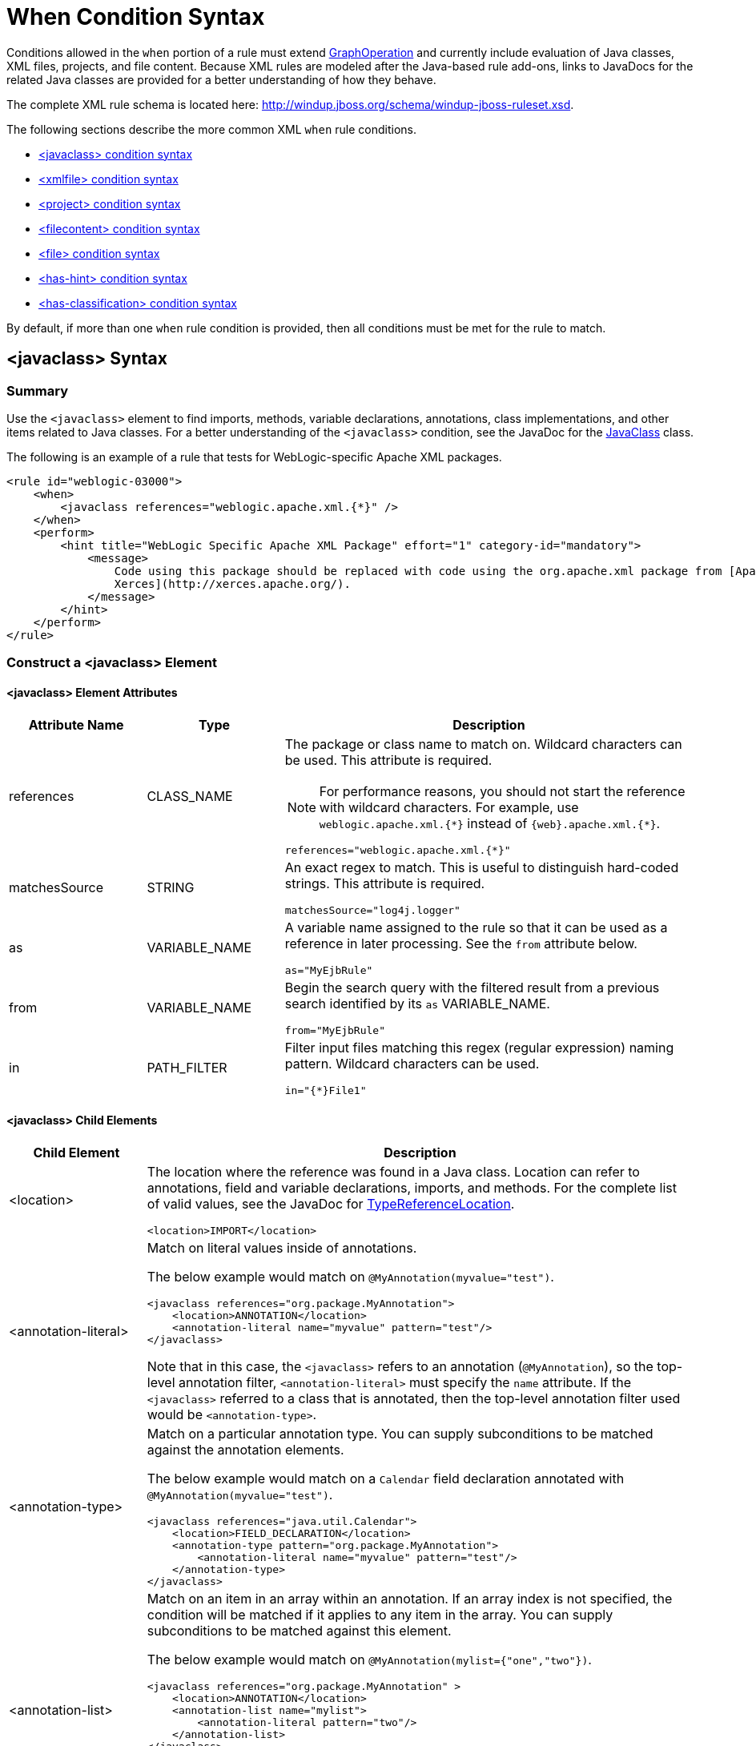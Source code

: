 [[when_syntax]]
= When Condition Syntax

Conditions allowed in the `when` portion of a rule must extend http://windup.github.io/windup/docs/latest/javadoc/org/jboss/windup/config/operation/GraphOperation.html[GraphOperation] and currently include evaluation of Java classes, XML files, projects, and file content. Because XML rules are modeled after the Java-based rule add-ons, links to JavaDocs for the related Java classes are provided for a better understanding of how they behave.

The complete XML rule schema is located here: http://windup.jboss.org/schema/windup-jboss-ruleset.xsd.

The following sections describe the more common XML `when` rule conditions.

* xref:javaclass-syntax[<javaclass> condition syntax]
* xref:xmlfile-syntax[<xmlfile> condition syntax]
* xref:project-syntax[<project> condition syntax]
* xref:filecontent-syntax[<filecontent> condition syntax]
* xref:file-syntax[<file> condition syntax]
* xref:has-hint-syntax[<has-hint> condition syntax]
* xref:has-classification-syntax[<has-classification> condition syntax]

By default, if more than one `when` rule condition is provided, then all conditions must be met for the rule to match.

[[javaclass-syntax]]
== <javaclass> Syntax

=== Summary

Use the `<javaclass>` element to find imports, methods, variable declarations, annotations, class implementations, and other items related to Java classes. For a better understanding of the `<javaclass>` condition, see the JavaDoc for the http://windup.github.io/windup/docs/latest/javadoc/org/jboss/windup/rules/apps/java/condition/JavaClass.html[JavaClass] class.

The following is an example of a rule that tests for WebLogic-specific Apache XML packages.
[source,xml,options="nowrap"]
----
<rule id="weblogic-03000">
    <when>
        <javaclass references="weblogic.apache.xml.{*}" />
    </when>
    <perform>
        <hint title="WebLogic Specific Apache XML Package" effort="1" category-id="mandatory">
            <message>
                Code using this package should be replaced with code using the org.apache.xml package from [Apache
                Xerces](http://xerces.apache.org/).
            </message>
        </hint>
    </perform>
</rule>
----

=== Construct a <javaclass> Element

==== <javaclass> Element Attributes

[cols="1,1,3", options="header"]
|====
|Attribute Name
|Type
|Description

|references
|CLASS_NAME
a|The package or class name to match on. Wildcard characters can be used. This attribute is required.

NOTE: For performance reasons, you should not start the reference with wildcard characters. For example, use [x-]`weblogic.apache.xml.{*}` instead of [x-]`{web}.apache.xml.{*}`.

[options="nowrap"]
----
references="weblogic.apache.xml.{*}"
----
|matchesSource
|STRING
a|An exact regex to match. This is useful to distinguish hard-coded strings. This attribute is required.

[options="nowrap"]
----
matchesSource="log4j.logger"
----

|as
|VARIABLE_NAME
a|A variable name assigned to the rule so that it can be used as a reference in later processing. See the `from` attribute below.

[options="nowrap"]
----
as="MyEjbRule"
----

|from
|VARIABLE_NAME
a|Begin the search query with the filtered result from a previous search identified by its `as` VARIABLE_NAME.

[options="nowrap"]
----
from="MyEjbRule"
----

|in
|PATH_FILTER
a|Filter input files matching this regex (regular expression) naming pattern. Wildcard characters can be used.

[options="nowrap"]
----
in="{*}File1"
----

|====

==== <javaclass> Child Elements

[cols="1,4", options="header"]
|====
|Child Element
|Description

|<location>
a|The location where the reference was found in a Java class. Location can refer to annotations, field and variable declarations, imports, and methods. For the complete list of valid values, see the JavaDoc for http://windup.github.io/windup/docs/latest/javadoc/org/jboss/windup/ast/java/data/TypeReferenceLocation.html[TypeReferenceLocation].

[source,xml,options="nowrap"]
----
<location>IMPORT</location>
----

|<annotation-literal>
a|Match on literal values inside of annotations.

The below example would match on `@MyAnnotation(myvalue="test")`.

[source,xml,options="nowrap"]
----
<javaclass references="org.package.MyAnnotation">
    <location>ANNOTATION</location>
    <annotation-literal name="myvalue" pattern="test"/>
</javaclass>
----

Note that in this case, the `<javaclass>` refers to an annotation (`@MyAnnotation`), so the top-level annotation filter, `<annotation-literal>` must specify the `name` attribute. If the `<javaclass>` referred to a class that is annotated, then the top-level annotation filter used would be `<annotation-type>`.

|<annotation-type>
a|Match on a particular annotation type. You can supply subconditions to be matched against the annotation elements.

The below example would match on a `Calendar` field declaration annotated with `@MyAnnotation(myvalue="test")`.

[source,xml,options="nowrap"]
----
<javaclass references="java.util.Calendar">
    <location>FIELD_DECLARATION</location>
    <annotation-type pattern="org.package.MyAnnotation">
        <annotation-literal name="myvalue" pattern="test"/>
    </annotation-type>
</javaclass>
----

|<annotation-list>
a|Match on an item in an array within an annotation. If an array index is not specified, the condition will be matched if it applies to any item in the array. You can supply subconditions to be matched against this element.

The below example would match on `@MyAnnotation(mylist={"one","two"})`.

[source,xml,options="nowrap"]
----
<javaclass references="org.package.MyAnnotation" >
    <location>ANNOTATION</location>
    <annotation-list name="mylist">
        <annotation-literal pattern="two"/>
    </annotation-list>
</javaclass>
----

Note that in this case, the `<javaclass>` refers to an annotation (`@MyAnnotation`), so the top-level annotation filter, `<annotation-list>` must specify the `name` attribute. If the `<javaclass>` referred to a class that is annotated, then the top-level annotation filter used would be `<annotation-type>`.

|====

[[xmlfile-syntax]]
== <xmlfile> Syntax

=== Summary

Use the `<xmlfile>` element to find information in XML files. For a better understanding of the `<xmlfile>` condition, see the http://windup.github.io/windup/docs/latest/javadoc/org/jboss/windup/rules/apps/xml/condition/XmlFile.html[XmlFile] JavaDoc.

The following is an example of a rule that tests for an XML file.
[source,xml,options="nowrap",subs="+quotes"]
----
<rule id="__UNIQUE_RULE_ID__">
    <when>
        <xmlfile matches="/w:web-app/w:resource-ref/w:res-auth[text() = 'Container']">
            <namespace prefix="w" uri="http://java.sun.com/xml/ns/javaee"/>
        </xmlfile>
    </when>
    <perform>
        <hint title="Title for Hint from XML">
            <message>Container Auth</message>
        </hint>
        <xslt description="Example XSLT Conversion" extension="-converted-example.xml"
              template="/exampleconversion.xsl"/>
    </perform>
</rule>
----

=== Construct an <xmlfile> Element

==== <xmlfile> Element Attributes

[cols="1,1,3", options="header"]
|====
|Attribute Name
|Type
|Description

|matches
|XPATH
a|Match on an XML file condition.

[options="nowrap"]
----
matches="/w:web-app/w:resource-ref/w:res-auth[text() = 'Container']"
----

|xpathResultMatch
|XPATH_RESULT_STRING
a|Return results that match the given regex.

[options="nowrap"]
----
<xmlfile matches="//foo/text()"
  xpathResultMatch="Text from foo."/>
----

|as
|VARIABLE_NAME
a|A variable name assigned to the rule so that it can be used as a reference in later processing. See the `from` attribute below.

[options="nowrap"]
----
as="MyEjbRule"
----

|in
|PATH_FILTER
a|Used to filter input files matching this regex (regular expression) naming pattern. Wildcard characters can be used.

[options="nowrap"]
----
in="{*}File1"
----

|from
|VARIABLE_NAME
a|Begin the search query with the filtered result from a previous search identified by its `as` VARIABLE_NAME.

[options="nowrap"]
----
from="MyEjbRule"
----

|public-id
|PUBLIC_ID
a|The DTD public-id regex.

[options="nowrap"]
----
public-id="public"
----

|====

==== <xmlfile> `matches` Custom Functions

The `matches` attribute may use several built-in custom XPath functions,
which may have useful side effects, like setting the matched value on the rule variables stack.

[cols="1,1", options="header"]
|====
|Function
|Description

|`windup:matches()`
a|Match a XPath expression against a string, possibly containing {ProductShortName} parameterization placeholders.

[options="nowrap"]
----
matches="windup:matches(//foo/@class, '{javaclassname}'"
----
This will match all `<foo/>` elements with a `class` attribute and store their value into `javaclassname` parameter for each iteration.

|====

==== <xmlfile> Child Elements

[cols="1,4", options="header"]
|====
|Child Element
|Description

|<namespace>
a|The namespace referenced in XML files. This element contains two optional attributes: The `prefix` and the `uri`.

[source,xml,options="nowrap"]
----
<namespace prefix="abc" uri="http://maven.apache.org/POM/4.0.0"/>
----

|====

[[project-syntax]]
== <project> Syntax

=== Summary

Use the `<project>` element to query the Maven POM file for the project characteristics. For a better understanding of the `<project>` condition, see the JavaDoc for the http://windup.github.io/windup/docs/latest/javadoc/org/jboss/windup/project/condition/Project.html[Project] class.

The following is an example of a rule that checks for a JUnit dependency version between 2.0.0.Final and 2.2.0.Final.
[source,xml,options="nowrap"]
----
<rule id="UNIQUE_RULE_ID">
    <when>
        <project>
            <artifact groupId="junit" artifactId="junit" fromVersion="2.0.0.Final" toVersion="2.2.0.Final"/>
        </project>
    </when>
    <perform>
        <lineitem message="The project uses junit with the version between 2.0.0.Final and 2.2.0.Final"/>
    </perform>
</rule>
----

=== Construct a <project> Element

==== <project> Element Attributes

The `<project>` element is used to match against the project's Maven POM file. You can use this condition to query for dependencies of the project. It does not have any attributes itself.

==== <project> Child Elements

[cols="1,4", options="header"]
|====
|Child Element
|Description

|<artifact>
a|Subcondition used within `<project>` to query against project dependencies. The `<artifact>` element attributes are described below.
|====

==== <artifact> Element Attributes

[cols="1,1,3", options="header"]
|====
|Attribute Name
|Type
|Description

|groupId
|PROJECT_GROUP_ID
|Match on the project `<groupId>` of the dependency.

|artifactId
|PROJECT_ARTIFACT_ID
|Match on the project `<artifactId>` of the dependency.

|fromVersion
|FROM_VERSION
|Specify the lower version bound of the artifact. For example `2.0.0.Final`.

|toVersion
|TO_VERSION
|Specify the upper version bound of the artifact. For example `2.2.0.Final`.
|====

[[filecontent-syntax]]
== <filecontent> Syntax

=== Summary

Use the `<filecontent>` element to find strings or text within files, for example, a line in a Properties file. For a better understanding of the `<filecontent>` condition, see the JavaDoc for the http://windup.github.io/windup/docs/latest/javadoc/org/jboss/windup/rules/files/condition/FileContent.html[FileContent] class.

=== Construct a <filecontent> Element

==== <filecontent> Element Attributes

[cols="1,1,3", options="header"]
|====
|Attribute Name
|Type
|Description

|pattern
|String
|Match the file contents against the provided parameterized string. This attribute is required.

|filename
|String
|Match the file names against the provided parameterized string.

|as
|VARIABLE_NAME
a|A variable name assigned to the rule so that it can be used as a reference in later processing. See the `from` attribute below.

[options="nowrap"]
----
as="MyEjbRule"
----

|from
|VARIABLE_NAME
a|Begin the search query with the filtered result from a previous search identified by its `as` VARIABLE_NAME.

[options="nowrap"]
----
from="MyEjbRule"
----

|====


[[file-syntax]]
== <file> Syntax

=== Summary

Use the `<file>` element to find the existence of files with a specific name, for example, an `ibm-webservices-ext.xmi` file. For a better understanding of the `<file>` condition, see the JavaDoc for the http://windup.github.io/windup/docs/latest/javadoc/org/jboss/windup/rules/files/condition/File.html[File] class.

=== Construct a <file> Element

==== <file> Element Attributes

[cols="1,1,3", options="header"]
|====
|Attribute Name
|Type
|Description

|filename
|String
|Match the file names against the provided parameterized string. This attribute is required.

|as
|VARIABLE_NAME
a|A variable name assigned to the rule so that it can be used as a reference in later processing. See the `from` attribute below.

[options="nowrap"]
----
as="MyEjbRule"
----

|from
|VARIABLE_NAME
a|Begin the search query with the filtered result from a previous search identified by its `as` VARIABLE_NAME.

_Example:_

[options="nowrap"]
----
from="MyEjbRule"
----

|====

[[has-hint-syntax]]
== <has-hint> Syntax

=== Summary

Use the `<has-hint>` element to test whether a file or line has a hint already associated with it. It is primarily used to prevent firing if a hint already exists, or to implement rules for default execution when no other conditions apply. For a better understanding of the `<has-hint>` condition, see the JavaDoc for the http://windup.github.io/windup/docs/latest/javadoc/org/jboss/windup/reporting/config/HasHint.html[HasHint] class.

The following is an example of a rule that checks to see if a hint exists for an IBM JMS destination message, and if not includes it.

[source,options="nowrap"]
----
<rule id="websphere-jms-eap7-03000">
  <when>
    <javaclass references="{package}.{prefix}{type}Message" />
  </when>
  <perform>
    <iteration>
      <when>
        <not>
          <has-hint />
        </not>
      </when>
      <perform>
        <hint title="IBM JMS destination message" effort="1" category-id="mandatory">
          <message>
            JMS `{package}.{prefix}{type}Message` messages represent the actual data passed through JMS destinations. This reference should be
            replaced with the Java EE standard API `javax.jms.{type}Message`.
          </message>
          <link href="https://docs.oracle.com/javaee/7/tutorial/jms-concepts003.htm#sthref2271" title="Java EE 7 JMS Tutorial - Message API" />
          <tag>jms</tag>
          <tag>websphere</tag>
        </hint>
      </perform>
    </iteration>
  </perform>
  <where param="type">
    <matches pattern="(Text|Stream|Object|Map|Bytes)?" />
  </where>
  <where param="prefix">
    <matches pattern="(JMS|MQe|MQ)" />
  </where>
  <where param="package">
    <matches pattern="com.ibm(\..*)?\.jms" />
  </where>
</rule>
----

=== Construct a <has-hint>

The `<has-hint>` element is used to determine if a hint exists for a file or line. It does not have any child elements.

==== <has-hint> Element Attributes

[cols="1,1,3", options="header"]
|====
|Attribute Name
|Type
|Description

|message
|String
|An optional argument allowing you to match the hint against the provided message string.
|====

[[has-classification-syntax]]
== <has-classification> Syntax

=== Summary

Use the `<has-classification>` element to test whether a file or line has a classification. It is primarily used to prevent firing if a classification already exists, or to implement rules for default execution when no other conditions apply. For a better understanding of the `<has-classification>` condition, see the JavaDoc for the http://windup.github.io/windup/docs/latest/javadoc/org/jboss/windup/reporting/config/HasClassification.html[HasClassification] class. 

=== Construct a <has-classification>

The `has-classification` element is used to determine if a specified classification exists. It does not have any child elements.

==== <has-classification> Element Attributes

[cols="1,1,3", options="header"]
|====
|Attribute Name
|Type
|Description

|title
|String
|An optional title to match the classification against.
|====
